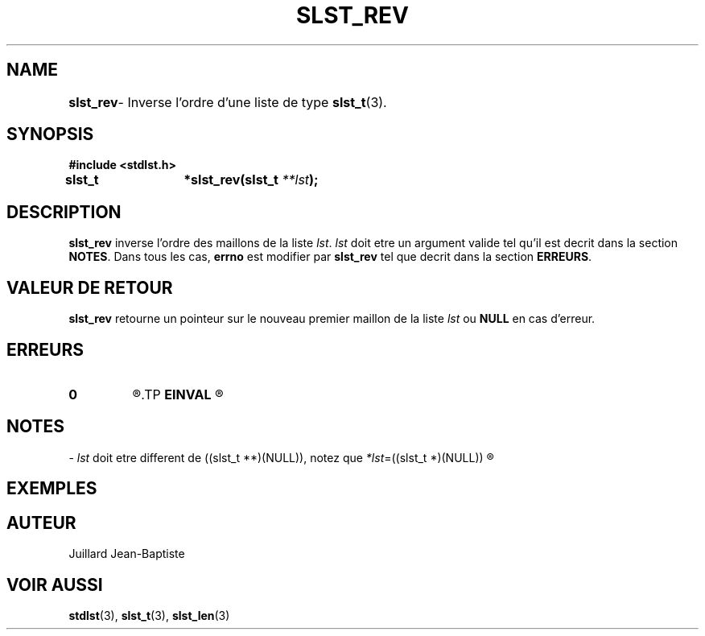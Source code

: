 .\"
.\" slst_rev.3
.\"
.\" Manpage for slst_rev of Undefined-C library
.\"
.\" By: Juillard Jean-Baptiste (jbjuillard@gmail.com)
.\"
.\" Created: 2017/02/26 by Juillard Jean-Baptiste
.\" Updated: 2018/03/12 by Juillard Jean-Baptiste
.\"
.\" This file is a part free software; you can redistribute it and/or
.\" modify it under the terms of the GNU General Public License as
.\" published by the Free Software Foundation; either version 3, or
.\" (at your option) any later version.
.\"
.\" There is distributed in the hope that it will be useful,
.\" but WITHOUT ANY WARRANTY; without even the implied warranty of
.\" MERCHANTABILITY or FITNESS FOR A PARTICULAR PURPOSE.  See the GNU
.\" General Public License for more details.
.\"
.\" You should have received a copy of the GNU General Public License
.\" along with this program; see the file LICENSE.  If not, write to
.\" the Free Software Foundation, Inc., 51 Franklin Street, Fifth
.\" Floor, Boston, MA 02110-1301, USA.
.\"

.TH SLST_REV 3 "02/26/17" "Version 0.0" "Manuel du programmeur Undefined-C"

.SH NAME
.B slst_rev
.RB "	- Inverse l'ordre d'une liste de type " slst_t (3).

.SH SYNOPSIS
.B #include <stdlst.h>

.BI "slst_t	*slst_rev(slst_t " **lst );

.SH DESCRIPTION
.B slst_rev
.RI "inverse l'ordre des maillons de la liste " lst .
.IR lst " doit etre un argument valide tel qu'il est decrit dans la"
.RB "section " NOTES .
.RB "Dans tous les cas, " errno " est modifier par " slst_rev
.RB "tel que decrit dans la section " ERREURS .

.SH VALEUR DE RETOUR
.B slst_rev
.RI "retourne un pointeur sur le nouveau premier maillon de la liste " lst
.RB "ou " NULL " en cas d'erreur."

.SH ERREURS
.TP
.B 0
.R "Aucune erreur ne s'est prouite."
.TP
.B EINVAL
.R "La fonction a ete appele avec un (ou des) parametre(s) invalide(s)."

.SH NOTES
.RI "- " lst " doit etre different"
.RI "de ((slst_t **)(NULL)), notez que " *lst "=((slst_t *)(NULL))"
.R est valide et designe une liste vide.

.SH EXEMPLES

.SH AUTEUR
Juillard Jean-Baptiste

.SH VOIR AUSSI
.BR stdlst "(3), " slst_t "(3), " slst_len (3)
